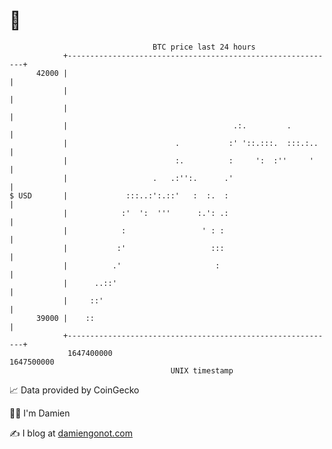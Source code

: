 * 👋

#+begin_example
                                   BTC price last 24 hours                    
               +------------------------------------------------------------+ 
         42000 |                                                            | 
               |                                                            | 
               |                                                            | 
               |                                     .:.         .          | 
               |                        .           :' '::.:::.  :::.:..    | 
               |                        :.          :     ':  :''     '     | 
               |                   .   .:'':.      .'                       | 
   $ USD       |             :::..:':.::'   :  :.  :                        | 
               |            :'  ':  '''      :.': .:                        | 
               |            :                 ' : :                         | 
               |           :'                   :::                         | 
               |          .'                     :                          | 
               |      ..::'                                                 | 
               |     ::'                                                    | 
         39000 |    ::                                                      | 
               +------------------------------------------------------------+ 
                1647400000                                        1647500000  
                                       UNIX timestamp                         
#+end_example
📈 Data provided by CoinGecko

🧑‍💻 I'm Damien

✍️ I blog at [[https://www.damiengonot.com][damiengonot.com]]
